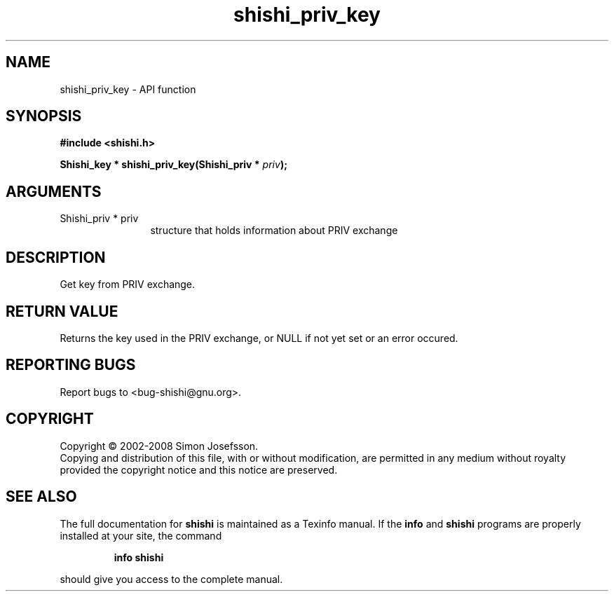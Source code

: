 .\" DO NOT MODIFY THIS FILE!  It was generated by gdoc.
.TH "shishi_priv_key" 3 "0.0.39" "shishi" "shishi"
.SH NAME
shishi_priv_key \- API function
.SH SYNOPSIS
.B #include <shishi.h>
.sp
.BI "Shishi_key * shishi_priv_key(Shishi_priv * " priv ");"
.SH ARGUMENTS
.IP "Shishi_priv * priv" 12
structure that holds information about PRIV exchange
.SH "DESCRIPTION"
Get key from PRIV exchange.
.SH "RETURN VALUE"
Returns the key used in the PRIV exchange, or NULL if
not yet set or an error occured.
.SH "REPORTING BUGS"
Report bugs to <bug-shishi@gnu.org>.
.SH COPYRIGHT
Copyright \(co 2002-2008 Simon Josefsson.
.br
Copying and distribution of this file, with or without modification,
are permitted in any medium without royalty provided the copyright
notice and this notice are preserved.
.SH "SEE ALSO"
The full documentation for
.B shishi
is maintained as a Texinfo manual.  If the
.B info
and
.B shishi
programs are properly installed at your site, the command
.IP
.B info shishi
.PP
should give you access to the complete manual.
